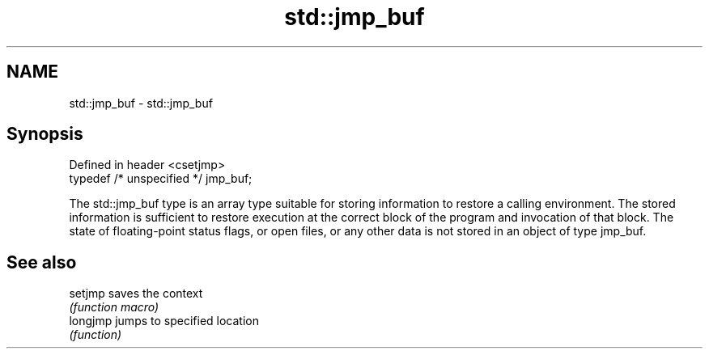 .TH std::jmp_buf 3 "2020.03.24" "http://cppreference.com" "C++ Standard Libary"
.SH NAME
std::jmp_buf \- std::jmp_buf

.SH Synopsis
   Defined in header <csetjmp>
   typedef /* unspecified */ jmp_buf;

   The std::jmp_buf type is an array type suitable for storing information to restore a calling environment. The stored information is sufficient to restore execution at the correct block of the program and invocation of that block. The state of floating-point status flags, or open files, or any other data is not stored in an object of type jmp_buf.

.SH See also

   setjmp  saves the context
           \fI(function macro)\fP
   longjmp jumps to specified location
           \fI(function)\fP
